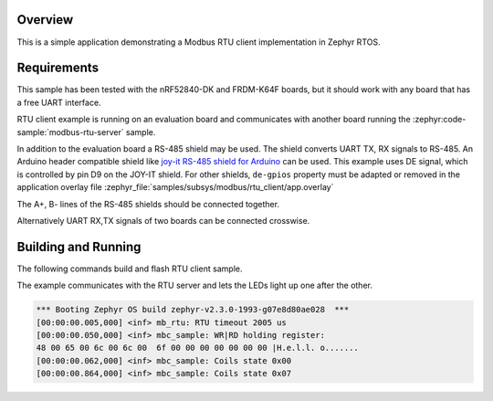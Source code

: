 .. zephyr:code-sample:: modbus-rtu-client
   :name: Modbus RTU client
   :relevant-api: modbus

   Communicate with a Modbus RTU server.

Overview
********

This is a simple application demonstrating a Modbus RTU client implementation
in Zephyr RTOS.

Requirements
************

This sample has been tested with the nRF52840-DK and FRDM-K64F boards,
but it should work with any board that has a free UART interface.

RTU client example is running on an evaluation board and communicates
with another board running the :zephyr:code-sample:`modbus-rtu-server` sample.

In addition to the evaluation board a RS-485 shield may be used.
The shield converts UART TX, RX signals to RS-485.
An Arduino header compatible shield like `joy-it RS-485 shield for Arduino`_
can be used. This example uses DE signal, which is controlled by pin D9
on the JOY-IT shield. For other shields, ``de-gpios`` property must be adapted
or removed in the application overlay file
:zephyr_file:`samples/subsys/modbus/rtu_client/app.overlay`

The A+, B- lines of the RS-485 shields should be connected together.

Alternatively UART RX,TX signals of two boards can be connected crosswise.

Building and Running
********************

The following commands build and flash RTU client sample.

.. zephyr-app-commands::
   :zephyr-app: samples/subsys/modbus/rtu_client
   :board: frdm_k64f
   :goals: build flash
   :compact:

The example communicates with the RTU server and lets the LEDs light up
one after the other.

.. code-block:: console

   *** Booting Zephyr OS build zephyr-v2.3.0-1993-g07e8d80ae028  ***
   [00:00:00.005,000] <inf> mb_rtu: RTU timeout 2005 us
   [00:00:00.050,000] <inf> mbc_sample: WR|RD holding register:
   48 00 65 00 6c 00 6c 00  6f 00 00 00 00 00 00 00 |H.e.l.l. o.......
   [00:00:00.062,000] <inf> mbc_sample: Coils state 0x00
   [00:00:00.864,000] <inf> mbc_sample: Coils state 0x07


.. _`joy-it RS-485 shield for Arduino`: https://joy-it.net/en/products/ARD-RS485
